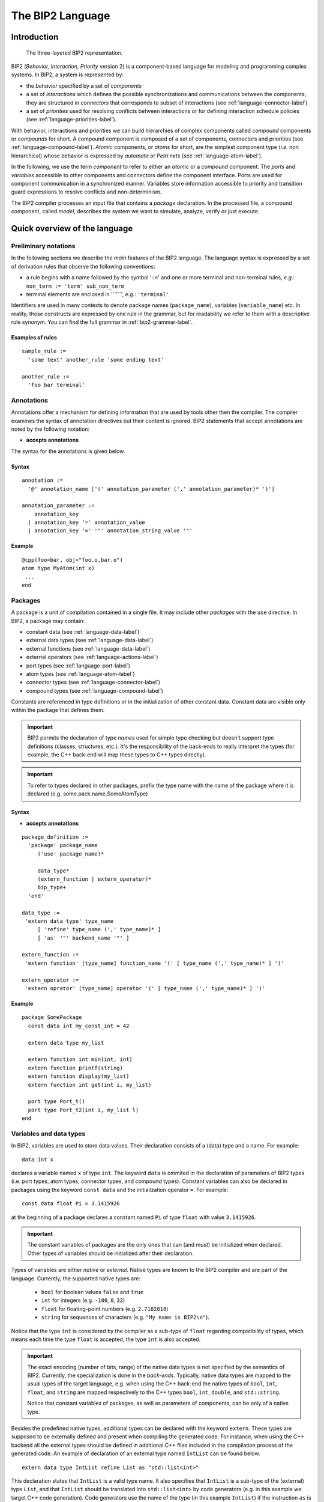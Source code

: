 .. _language-label:

The BIP2 Language
=================

Introduction
------------

.. index::
   single: atom type
   single: compound type
   single: connector type
   single: port type
   single: atom
   single: compound
   single: connector
   single: port
   single: component
   single: interface
   single: component; interface
   single: priorities
   single: package
   single: model
   single: automaton
   single: Petri net

.. figure::
   ../images/language-syntax/BIP.png
   :scale: 100 %

   The three-layered BIP2 representation.

BIP2 (*Behavior, Interaction, Priority* version 2) is a component-based language
for modeling and programming complex systems. In BIP2, a system is represented
by:

* the *behavior* specified by a set of *components*
* a set of *interactions* which defines the possible synchronizations and
  communications between the components; they are structured in *connectors*
  that corresponds to subset of interactions (see
  :ref:`language-connector-label`)
* a set of *priorities*  used for resolving conflicts between
  interactions or for defining interaction schedule policies
  (see :ref:`language-priorities-label`).

With behavior, interactions and priorities we can build hierarchies of complex components
called *compound* components or *compounds* for short.
A compound component is composed of  a set of components,
connectors and priorities (see :ref:`language-compound-label`).
*Atomic* components, or *atoms* for short, are the simplest component type (*i.e.* non
hierarchical) whose behavior is expressed by *automata* or *Petri nets*
(see :ref:`language-atom-label`).

In the following, we use the term *component* to refer to either an *atomic* or
a *compound* component. The *ports* and *variables* accessible to other
components and connectors define the component interface. Ports are used for
component communication in a synchronized manner.  Variables store information
accessible to priority and transition guard expressions to resolve conflicts and
non-determinism.

The BIP2 compiler processes an input file that contains a *package*
declaration. In the processed file, a compound component, called *model*,
describes the system we want to simulate, analyze, verify or just execute.



Quick overview of the language
------------------------------

.. Introduction
.. ^^^^^^^^^^^^


Preliminary notations
^^^^^^^^^^^^^^^^^^^^^

In the following sections we describe the *main* features of the BIP2 language.
The language syntax is expressed by a set of derivation rules that observe the
following conventions:

* a rule begins with a name followed by the symbol '``:=``' and one or more
  terminal and non-terminal rules, *e.g.*: ``non_term := 'term' sub_non_term``
* terminal elements are enclosed in '``'``', *e.g.*: ``'terminal'``

Identifiers are used in many contexts to denote package names
(``package_name``), variables (``variable_name``) etc.  In reality, those
constructs are expressed by one rule in the grammar, but for readability we
refer to them with a descriptive rule synonym. You can find the full grammar in
:ref:`bip2-grammar-label`.

Examples of rules
"""""""""""""""""
::

  sample_rule :=
    'some text' another_rule 'some ending text'

  another_rule :=
    'foo bar terminal'

Annotations
^^^^^^^^^^^

Annotations offer a mechanism for defining information that are used by tools
other then the compiler. The compiler examines the syntax of annotation
directives but their content is ignored. BIP2 statements that accept annotations
are noted by the following notation:

* **accepts annotations**

The syntax for the annotations is given below.

Syntax
""""""
::

  annotation :=
    '@' annotation_name ['(' annotation_parameter (',' annotation_parameter)* ')']

  annotation_parameter :=
      annotation_key 
    | annotation_key '=' annotation_value 
    | annotation_key '=' '"' annotation_string_value '"'


Example
"""""""

::

  @cpp(foo=bar, obj="foo.o,bar.o")
  atom type MyAtom(int x)
   ...
  end


.. _language-package-label:

Packages
^^^^^^^^

.. index::
   single: package
   single: syntax; package
   single: external type
   single: atom type
   single: connector type
   single: compound type

A package is a unit of compilation contained in a single file. It may include
other *packages* with the ``use`` directive. In BIP2, a package may contain:

* constant data (see :ref:`language-data-label`)
* external data types (see :ref:`language-data-label`)
* external functions (see :ref:`language-data-label`)
* external operators (see :ref:`language-actions-label`)
* port types (see :ref:`language-port-label`)
* atom types (see :ref:`language-atom-label`)
* connector types (see :ref:`language-connector-label`)
* compound types (see :ref:`language-compound-label`)

..
   Refine the following paragraph

Constants are referenced in type definitions or in the initialization of other
constant data. Constant data are visible only within the package that defines
them.

.. IMPORTANT::

   BIP2 permits the declaration of type *names* used for simple type checking
   but doesn't support type definitions (classes, structures, etc.).
   It's the responsibility of the back-ends to really interpret the types (for
   example, the C++ back-end will map these types to C++ types directly).

.. IMPORTANT::
   To refer to types declared in other packages, prefix the type name with the
   name of the package where it is declared (e.g. some.pack.name.SomeAtomType)
 

Syntax
""""""

* **accepts annotations**

::

  package_definition :=
    'package' package_name
       ('use' package_name)*
     
       data_type*
       (extern_function | extern_operator)*
       bip_type+
    'end'
  
  data_type :=
   'extern data type' type_name
       [ 'refine' type_name (',' type_name)* ]
       [ 'as' '"' backend_name '"' ]

  extern_function :=
   'extern function' [type_name] function_name '(' [ type_name (',' type_name)* ] ')'

  extern_operator :=
   'extern oprator' [type_name] operator '(' [ type_name (',' type_name)* ] ')'


Example
"""""""

::

  package SomePackage
    const data int my_const_int = 42

    extern data type my_list

    extern function int min(int, int)
    extern function printf(string)
    extern function display(my_list)
    extern function int get(int i, my_list)

    port type Port_t()
    port type Port_t2(int i, my_list l)
  end

.. _language-data-label:

Variables and data types
^^^^^^^^^^^^^^^^^^^^^^^^

.. index::
   single: type; variable
   single: variable
   single: variable; type
   single: variable; type; native
   single: variable; type; external

In BIP2, variables are used to store data values. Their declaration consists of
a (data) type and a name. For example::

  data int x

declares a variable named ``x`` of type ``int``. The keyword ``data`` is ommited
in the declaration of parameters of BIP2 types (i.e. port types, atom types,
connector types, and compound types). Constant variables can also be declared in
packages using the keyword ``const data`` and the initialization operator ``=``.
For example::

  const data float Pi = 3.1415926

at the beginning of a package declares a constant named ``Pi`` of type ``float``
with value ``3.1415926``.

.. IMPORTANT::
   The constant variables of packages are the only ones that can (and must) be
   initialized when declared. Other types of variables should be initialized
   after their declaration.

Types of variables are either *native* or *external*. Native types are known to
the BIP2 compiler and are part of the language. Currently, the supported native
types are:

  * ``bool`` for boolean values ``false`` and ``true``
  * ``int`` for integers (e.g. ``-100``, ``0``, ``32``)
  * ``float`` for floating-point numbers (e.g. ``2.7182818``)
  * ``string`` for sequences of characters (e.g. ``"My name is BIP2\n"``).

Notice that the type ``int`` is considered by the compiler as a sub-type of
``float`` regarding compatibility of types, which means each time the type
``float`` is accepted, the type ``int`` is also accepted.

.. IMPORTANT::
   The exact encoding (number of bits, range) of the native data types is not
   specified by the semantics of BIP2. Currently, the specialization is done in
   the *back-ends*. Typically, native data types are mapped to the usual
   types of the target language, e.g. when using the C++ back-end the native
   types of ``bool``, ``int``, ``float``, and ``string`` are mapped respectively
   to the C++ types ``bool``, ``int``, ``double``, and ``std::string``.

   Notice that constant variables of packages, as well as parameters of
   components, can be only of a native type.

Besides the predefined native types, additional types can be declared with the
keyword ``extern``. These types are supposed to be externally defined and
present when compiling the generated code. For instance, when using the C++
backend all the external types should be defined in additional C++ files
included in the compilation process of the generated code. An example of
declaration of an external type named ``IntList`` can be found below.
::

  extern data type IntList refine List as "std::list<int>"

This declaration states that ``IntList`` is a valid type name.
It also specifies that ``IntList`` is a sub-type of the (external) type
``List``, and that ``IntList`` should be translated into ``std::list<int>`` by
code generators (e.g. in this example we target C++ code generation). Code
generators use the name of the type (in this example ``IntList``) if the
instruction ``as`` is not provided, e.g. when using the following declaration
code generators will not translate ``IntList`` and use its name directly in the
generated code.
::

  extern data type IntList refine List 

.. IMPORTANT::
   Without any additional declation, the compiler assumes that no operation
   can be performed on external types except assignments (using ``=``). This
   means that assignments of external types should be implemented in the
   generated code, e.g. by additional files included in the compilation process.

As for external types, BIP2 allows the declaration of external function
prototypes that are assumed to be externally defined and present when compiling
the generated code. The declaration of an external function consists of an
optional return type name, a function name, and a list of types names for the
arguments of the function. For example::

  extern function int rand()
  extern function printf(string)
  extern function int getElement(int, IntList)

declares prototypes for:

* the external function ``rand`` having no argument and returning an ``int``
* the external function ``printf`` that takes a ``string`` as argument and have
  no returned value
* the external function ``getElement`` that takes an ``int`` and an ``IntList``
  as arguments, and returns an ``int``. 

.. IMPORTANT::
   External function prototypes may involved external data types (that must be
   declared properly obviously). There are no specific restrictions in the
   declaration of prototypes concerning overloading: different prototypes may
   have the same function name even if they have the same number of arguments
   and/or different return types. This may trigger errors when compiling
   expressions involving calls to external functions, as explained in
   :ref:`language-actions-label`.


.. _language-actions-label:

Actions
^^^^^^^

*Actions* define computations and data transformations. In the *constant*
context, expressions should not have side effects. Notice that the compiler
is unable to check whether an external function involved in a constant context
has side effects. It is the user's responsibility to ensure the absence of side
effects in such context. In the *non-constant* context any computation is
allowed. There are also *mixed* contexts where some data can be changed while
others can't (see :ref:`language-connector-label`). Whenever possible, the
compiler will restrict the possible actions to enforce the "const-ness".

.. index::
   pair: action language; constant context
   single: action language; non-constant context

Computations and data transformations in actions are expressed by C-like syntax
statements and expressions. Statements are assignments, function calls and
conditional ``if``-``then``-``else`` constructs. Notice that the language has no
support for loops. Expressions involved in statements can combine values using
comparison operators, arithmetics operators, boolean operators, and function
calls (with returned values). As usual, parenthesis ``(`` and ``)`` may be used
to group expressions and enforce a specific evaluation order. Multiple
statements in an action are enclosed in brackets while individual statements are
separated by ``;``. The following operators can be used for native types.

Comparison operators can be used to compare two values of the same native type
and return a value of type ``bool``. In addition we also allow the comparison of
``int`` to ``float`` and ``float`` to ``int``. The list of comparison operators
is provided as follows.

* ``==`` : equality
* ``!=`` : inequality
* ``<``  : *less than*
* ``>``  : *greater than*
* ``<=`` : *less or equal than*
* ``>=`` : *greater or equal than*

Arithmetic operators provided below can only be applied to numbers, i.e. ``int``
and ``float`` data types. They return a value of type ``int`` if all the
arguments are of type ``int``. They return a value of type ``float``
otherwise.

* ``/`` : *division*
* ``%`` : *modulo*
* ``+`` : *addition* or  *positive sign*
* ``-`` : *subtraction* or *negative sign*
* ``*`` : *multiplication*

Logical boolean operators apply to boolean values only (of type ``bool``), and
return boolean values:

* ``&&`` : logical *and*
* ``||`` : logical *or*

Boolean bitwise operators apply to ``int`` only, and return ``int``:

* ``&``  : bitwise *and*
* ``|``  : bitwise *or*
* ``^``  : bitwise *exclusive or*
* ``~``  : bitwise *not*
* ``!``  : logical *not*

The assignment operator may assign a value to a variable provided that the type
of this value is compatible with the type of the variable, that is, if it is of
the same type or if it is of a sub-type. Notice that in contrast to previous
operators, by default the assignment operator applies also to external types.

* ``=`` : assignment


.. IMPORTANT::
   The exact behavior data types and corresponding operations is not
   specified by the semantics (*e.g.* min/max ranges of integer and
   floating point types, behavior of overflows, etc.). Currently, the
   specialization is done in the *back-ends* (usually by mapping
   directly BIP2 types and operations to usual types and operations of
   the target language).

In addition to the predefined operators, external functions can be call provided
their prototype is declared, as explained in :ref:`language-data-label`. We say
that a function call matches a prototype if it has the same function name and
the same number of arguments, and if its arguments are compatible with the ones
of the prototype.
We say that a prototype is strictly more precise than another prototype if it
has compatible arguments with at least one being a strict sub-type. For example
in the following the first prototype is strictly more precise than the third
prototype, whereas it is not comparable with the second prototype::

  extern function float min(float, int)
  extern function float min(int,   float)
  extern function int   min(int,   int)
 
A function call will not compile if one of the following assertions apply:

* it does not match any declared external function prototype ("no match
  prototype" error)
* it matches at least two prototypes without one beging strictly more precise
  than the other one ("ambiguous function call" error)
* the return type of the most precise matching prototype is not compatible with
  the rest of the expression in which the function is called ("incorrect type"
  error)
* the most precise matching prototype has no return type and the function call
  is involved in an expression ("no return value" error).

Considering that the prototypes for ``min`` are restricted to the following::

  extern function float min(float, int)
  extern function float min(int,   float)

then the statement ``x = min(0, 0);`` will lead to a compilation error such as::

  [SEVERE] In /path/to/file/my_bip_file.bip:
  Ambiguous function call 'min' with parameter(s) of type(s) 'int, int': cannot decide
  between 'float min(float, int), float min(int, float)' :
      38:
      39:         x = min(0, 0);
  --------------------^
      40:
      41:

Similarly to external functions, external operators can be declared by using
``extern operator`` followed a return type, the target operator (instead
of the function name) and its arguments, e.g.::

  extern operator string +(string, string)

These declarations should always include a return type, and are limited to the
number of arguments a given operator has in the language for native types. For
example, in the following code the first two declarations are not permitted
whereas the last two ones are accepted::

  extern operator Complex *(Complex)           // not valid: missing argument    - ERROR!
  extern operator         *(Complex, Complex)  // not valid: missing return type - ERROR!
  extern operator Complex *(Complex, Complex)  // OK
  extern operator Complex *(float,   Complex)  // OK

Notice that declarations of external comparison operators (``==``, ``!=``,
``<``, ``>``, ``<=``, ``>=``) are not forced to return boolean values, but for
readability of the code we recommend to avoid such practice. Similarly, logical
operators (``!``, ``||``, ``&&``) may be redefined for non boolean values, but
again we strongly recommend not doing it::

  extern operator int     ==(IntList, IntList)  // allowed but not recommended!
  extern operator IntList ||(IntList, IntList)  // allowed but not recommended!



.. index::
   pair: action language; operators
   pair: action language; function call


Example
"""""""
::

  {
    a = a * (2 + b);
    g(d);
    b = f(a);
  }

In a constant context, an action contains a single expressions enclosed in
parenthesis that must evaluate to a boolean value.

.. IMPORTANT::
   Depending on the locations of the actions, the data reference can take
   different forms. For example, in :ref:`language-atom-label`, the data can be
   directly referenced by its declaration name whereas a connector action
   referencing a data within a port must use a dotted notation (*e.g.*
   ``port_name.data_name``).

.. index::
   pair: action language; if

There is currently only one control flow operation: ``if``-``then``-``else``
with the following syntax::

  if ( boolean_condition ) then
    statement1;
  else
    statement2;
  fi

The ``else`` part is optional and may be omitted. The expression
``boolean_condition`` must evaluate to a boolean value.

.. _language-port-label:

Port types
^^^^^^^^^^

.. index::
   single: port
   single: port; type

*Ports* are used to synchronize component and convey information in a
synchronized manner between the components of a model. The transferred
information is accessible via the variables associated with the port.
Port types are declared with the ``port type`` keyword followed by the
port type name and a possibly empty list of accessible variables. The
following example declares a port with type ``port_t`` which can access
integer values from the ``x`` variable::

  port type port_t(int x)


Syntax
""""""

* **accepts annotations**

::

  port_type_definition :=
    'port type' (package_name '.')? port_type_name
      '(' data_param_declaration (',' data_param_declaration)* ')'

.. _language-atom-label:

Atoms
^^^^^

.. index::
   single: atom
   pair: atom; type

*Atoms* are the simplest components with a behavior described by an automaton or
a Petri net extended with data. An *atom type* is declared with the ``atom
type`` directive which contains:

* a possibly empty list of variables for storing data. Data declarations may be
  *exported* to become accessible to priorities.
* an optional list of port declarations that may reference variables. Exported
  ports are accessible to connectors.
* an automaton or a Petri net that defines the behavior of the atom. The
  behavior is described by a set of transitions that change the state of the
  atom in reaction to enabled ports.


Data types and variables
""""""""""""""""""""""""

.. index::
   single: variable
   single: variable; exported

In BIP2, (data) variables are used to store data. A declaration of a variable is
 ``data`` keyword. For example::

  data int x

declares an integer variable named ``x``.





Variables exported with the
``export`` directive can be used in guards of compound component priorities (see
:ref:`language-compound-label`).



Ports
"""""

.. index::
   single: port
   single: port; internal
   single: port; exported
   single: port; merged export

Atoms have ports declared with the ``port`` directive that consists of a type, a
name and an optional list of previously declared variables. It is an error if
the types of the previously declared variables do not match the type of the
corresponding port parameters. Implicit type casting is not permitted. For
example, if a previously declared parameter is of type ``float``, a port
parameter of type ``int`` is not allowed. In the following code excerpt, three
variables named ``a``, ``b`` and ``c`` are associated with the three parameters
of the port with type ``Port_t``::

  port type Port_t(int x, float y, some_type z)

  atom type SomeType()
    data int a
    data float b
    data some_type c

    port Port_t p(a, b, c)
    ...
  end


Ports can be exported with the ``export`` directive and become accessible to
other model components. Exported ports can be accessed individually in the
component interface (see Figure 2.2) or merged into one port (see Figure
2.3). In the later case, they must accept the same number and types of
parameters. The merged port provides access to all variables of the individual
ports.

.. figure::
   ../images/language-syntax/atom-export-ports.png

   Ports ``p``, ``q`` and ``r`` are individually exported.

In BIP2, ports ``p``, ``q`` and ``r`` are individually exported using the
following statement::

    export port port_t p(x), q(y), r(z)

.. figure::
   ../images/language-syntax/atom-merged-export-ports.png

   Ports ``p``, ``q`` and ``r`` are merged and exported as the port ``exp``.

To merge and export ports ``p``, ``q`` and ``r`` as a single port ``exp`` we use
the keyword ``as``::

    export port port_t p(x), q(y), r(z) as exp

.. _language_petri_nets_label:

Petri net
"""""""""

.. index::
   single: guard
   single: marking
   single: place
   single: non-determinism
   single: Petri net
   single: Petri net; transition
   single: Petri net; place
   single: Petri net; marking
   single: Petri net; 1-safe
   single: transition
   single: transition; enabled
   single: transition; internal
   single: transition; initial
   single: transition; visible
   single: transition; invisible
   single: transition; guard

*Petri nets* implement the behavior of atoms. They consist of *places* and
*transitions*. Places are used to store the current control location of the atom
given by a *marking* of the places, that is, a boolean function associating true
to the marked places. Places are declared in an atom using the keyword
``places`` followed by a list of place names, *e.g.* the following code declares
the places named ``START``, ``SYNC`` and ``END``::

  places START, SYNC, END

Transitions change the current *state* of an atom and invoke associated actions
that may alter the values of atom variables. A transition specifies:

* The set of *triggering* places that are required to be all marked at the
  current state for the transition to occur. They are declared using the keyword
  ``from``.
* The set of *target* places that are marked after its execution. They are
  declared using the keyword ``to``.
* A boolean condition on values of (local) variables that must be fulfilled at
  the current state for the transition to occur. This condition, called *guard*,
  is declared using the keyword ``provided``. If no expression is provided, the
  guard places no restrictions on the transition.
* An optional block of code after the ``do`` keyword that is evaluated when the
  transition occurs.

A transition of an atom is *enabled* if:

* it is enabled by the marking, that is, all its triggering places are marked at
  the current state and
* the associated guard evaluates to true or there is no guard associated with
  the transition.

.. index::
   single: automaton

..
  Question: What does marking a state mean?

.. IMPORTANT::
   
   Notice that in BIP2 we target *1-safe* Petri nets where the target places of
   an enabled transition are never marked. This property for a Petri net of an
   atom is checked both at compile time and at run time, and leads to an error
   if violated. Notice that since *automata* are a sub-case of 1-safe Petri
   nets, they can be used to define the behavior of atoms. In *automata*, each
   transition has at most one triggering place and one target place.

We distinguish three types of transitions:

* The *initial* transition is responsible for initializing the marked places and
  atom variables. It is a mandatory transition executed once during the model
  initialization.  It has no triggering places and no associated
  guard. Moreover, the initial transition can not be observed by other
  components nor synchronized with their transitions.  For example, the
  following code fragment specifies the initial transition of an atom that marks
  the place ``START`` and initializes the variables ``x`` and ``y``::

    initial to START do { x=0; y=0; }

* *Internal* transitions are invisible to other components and take precedence
  over other observable transitions. Their execution depends on the current
  state and associated guards. Internal transitions are declared using the
  keyword ``internal``, *e.g.* the following specifies an internal transition
  enabled in the ``START`` place that sets the current state to the ``SYNC``
  place restricted by an associated guard::

    internal from START to SYNC provided (x!=0) do { x=f(); }

* Transitions *labeled by internal port* names are visible to other
  components. A transition labeled by an internal port that is exported can be
  synchronized with transitions of other components using connectors (see
  :ref:`_language-connector-label`). Such transitions are declared in atoms
  using the keyword ``on``,
  *e.g.* the following specifies a transition labeled by the internal port
  ``s``, that changes the current state from ``SYNC`` to ``END``::

    on s from SYNC to END

.. index::
   single: visible state


The following figure gives an example of execution sequence of transitions in an
atom ``A`` in which the initial transition is followed by the execution of an
internal transition, then a transition labeled by port ``p`` is executed
followed by the execution of two internal transitions, and finally a transition
labeled by port ``q`` is executed leading to a state in which no transition is
enabled. Notice that the only visible states of ``A`` are the ones preceding the
executions of ``p`` and ``q`` and the final state, the other intermediate states
are invisible.

.. figure::
   ../images/language-syntax/non-visible.png
   :scale: 130 %

   Sequence of internal and visible transitions in an atom.

.. index::
   single: Petri net; non-determinism
   single: non-determinism

.. IMPORTANT::

   Only one internal transition is enabled at any time since non-determinism is
   not allowed for internal transitions of atoms. Similarly, two transitions
   labeled by the same internal port name must not be enabled at the same time.


Priorities
""""""""""

.. index::
   single: priority
   pair:   priority; atom
   single: priority; cycle
   single: priority; rule
   single: transitive closure
   single: transition; maximal
   single: guard

*Priorities* are used to resolve conflicts or to define an ordering between
transitions labelled by ports: the selected transition corresponds to the port
with highest priority. They may also include a boolean expression called *guard*
that specifies the conditions when it is applicable. Priorities do not apply to
the initial and internal transitions.
In the following example, port ``q`` has higher priority than ``p`` provided that
variable ``x`` equals to zero.::

  priority myPrio p < q  provided (x==0)

The transitive closure of such priorities defined in an atom is a partial order
relationship among ports and associated transitions. A port ``q`` has higher
priority than ``p`` if there is a priority rule specifying ``p < q`` whose guard
evaluates to true, or there are ports ``p1``, ``p2``, ..., ``pN`` such as
``p < p1 < p2 < ... < pN < q`` such that all their corresponding guards evaluates
to true.
Notice that it is not required for ports ``p1`` to ``pN`` to be enabled. An
enabled transition is *maximal* if it has the highest priority.

.. IMPORTANT::

   Inconsistencies in priorities (e.g. ``a < b < c < a``) are detected and
   reported. If the priorities do not include guards, the checks are performed
   at compile time. Guard expressions can not be evaluated during the model
   compilation so in this case priority validation is postponed until run time.

.. _atom-enabled-ports-label:

Enabled ports of atoms
""""""""""""""""""""""

.. index::
   single: port; enabled

An internal port is *enabled* if it triggers an enabled transition for the
current atom state. The port is *maximal* if its corresponding enabled
transition is maximal. An exported maximal port is also enabled at the interface
level. When several maximal internal ports are exported through the same port
(i.e.  merged export), they are all visible to other components that can
interact with any of the internal ports through the interface. Consequently, if
an internal port references variables, the values accessible from the interface
are the values of the enabled maximal internal ports.

The following figure illustrates an example of a merged port named ``exp`` that
consists of three internal ports ``p``, ``q`` and ``r`` and each internal port
references a variable (e.g. ``x``, ``y`` and ``z``). Port ``exp`` is enabled if
at least one of the corresponding ports is enabled. However, only the variables
of the enabled internal ports are accessible from the interface. For example, if
ports ``x`` and ``z`` are enabled, the associated ``u`` and ``w`` values are
accessible from ``exp``. On the other hand, if only port ``y`` is enabled, the
value associated with port ``exp`` is ``v``. This means that when other
components interact with ``A`` through port ``exp``, depending on which of the
internal ports is enabled, they interact with port ``p`` using value ``u``, or
with port ``q`` using value ``v``, or with port ``r`` using value ``w``.

.. figure::
   ../images/language-syntax/atom-enabled-ports.png
   :scale: 80 %

   Example of a port enabled by an atom and the corresponding values of its
   variable.


Example
"""""""

::

  atom type MyAtom(int P)
           data int x
    export data int y

           port Port_t r(x), s(y)

    places START, SYNC, END

    initial             to START                do { x=P; y=0; }
    internal from START to SYNC provided (x!=0) do { y=f(x); }
    on r     from START to SYNC                 do { y=x; }
    on s     from SYNC  to END
  end

The above block of BIP2 code gives an example of atom type ``MyAtom`` that
accepts one integer parameter ``P``, and consists of two integer variables ``x``
and the exported variable ``y`` and two exported ports ``r`` and ``s``. Three
places, ``START``, ``SYNC``, ``END``, are the states of the automaton that
defines the behavior of the atomic component. An initial transition leads to
``START``, an internal transition changes the state from ``START`` to ``SYNC``,
an other transition triggered by ``r`` does the same and finally a transition
triggered by ``s`` modifies the state from ``SYNC`` to ``END``. A graphical
representation of ``MyAtom`` is provided below.

.. figure::
   ../images/language-syntax/atom-syntax.png

Since internal transitions have higher priority than port transitions, the
transition of port ``r`` is executed only if the guard of the internal
transition does not hold, i.e. the value of variable ``x`` is zero.


Syntax
""""""

* **accepts annotations**

::

  atom_type_definition :=
    'atom type' atom_type_name '(' [ data_parameter (',' data_parameter)* ] ')'
       (['export'] 'data' data_type 
          data_declaration_name ( ',' data_declaration_name )* )*
       (['export'] 'port' port_type
          port_name '(' data_declaration_name (',' data_declaration_name )*) ')'
          ( ',' port_name '(' data_declaration_name (',' data_declaration_name )*) ')' )*
          ['as' port_name] )*
       'place' place_name (',' place_name)*
       'initial to' place_name (',' place_name)* ['do' actions]
       ( ('on' port_name | 'internal') 
          'from' place_name (',' place_name)* 
          'to' place_name (',' place_name)*
          ['provided' '(' transition_guard ')'] )*
          ['do' actions]
       atom_priority_declaration*
     'end'
    

.. _language-connector-label:

Connectors
^^^^^^^^^^

.. index::
   single: connector
   single: connector; interaction
   single: connector; trigger
   single: connector; synchron
   single: connector; exported port
   single: connector; hierarchical
   pair:   type; connector
   single: port; synchron
   single: port; trigger
   single: interaction

Connectors are *stateless* entities that enable interactions among a set of
components via their interface ports. Interactions defined by a connector are
strong synchronizations (*i.e.* a rendez-vous) of a subset of the connected
components. Interactions may also include data that are transferred between the
components. A connector is *hierarchical* if it connects ports exported by other
connectors.

Connected ports
"""""""""""""""

A connector type accepts a list of typed ports that correspond to the ports of
the entities it connects (components or other connectors). Connectors (*i.e.*
instances of connector types) bind these parameters to actual ports of the same
type.

.. IMPORTANT::
  Components or connectors must be connected at most once in a connector, that
  is, a component or a connector must not be reachable from different connected
  ports.


Data variables
""""""""""""""

Connector types can define variables that are used for storing intermediate
results of computations performed in transfer functions associated with
interactions. The temporary stored value is accessible only during the
associated interaction. The syntax is shown in the following example where we
declare an integer variable named ``tmp``::

  data int tmp


Exported port
"""""""""""""

.. index::
   single: connector; top-level

A connector may *export* a single port that can be connected to other connector
instances and form *hierarchical* connectors, or it can be exported in the
interface of *compound* components (see :ref:`language-compound-label`). A
connector is *top-level* if the exported port is not connected directly to 
another connector (i.e. it can be connected to other connectors only at upper
levels after being exported by the containing compound), or if it has no
exported port. An exported port named ``exp`` of type ``port_t``, referencing a
variable ``tmp``, is declared in a connector type as follows::

  export port port_t exp(tmp)


Defined interactions
""""""""""""""""""""
Formally, an interaction of a connector type is a subset of its ports.
A connector type explicitly define a set of permitted interactions regardless of
the status of the connected ports. The interactions are defined in terms of
expressions involving port names, according to the following grammar::
  connector_port_expression :=
    ( sub_expression )+

  sub_expression :=
    ( port_name | '(' connector_port_expression ')' ) [''']

That is, an expression is a list of either port names or nested expressions
(expressions enclosed into parenthesis) that can be optionally quoted. Quoted
port names or nested expressions are called *triggers*, whereas unquoted ones
are *synchrons*.

An expression of the form ``p``, where ``p`` is a port name, defines a single
interaction  '``p``'.
Interactions defined by an expression of the form ``e'`` are the ones defined
by ``e``. Interactions defined by an expression of the form ``e1 e2...eN`` are
computed recursively from the interactions defined by sub-expressions ``e1``,
``e2``, ..., ``eN``, as explained as follows. An interaction is defined by
``e1 e2...eN`` if both following rules apply:

* it can be written as a union of interactions defined by sub-expressions ``e1``,
  ``e2``, ..., ``eN``
* it contains (at least) an interaction defined by a trigger sub-expression, or
  for each sub-expression ``eI``, ``I=0,...,N``, it contains an interaction
  defined by ``eI``.

In the following example we define one trigger sub-expression ``(p q)``, and two
synchrons ports ``r`` and ``s``::
  define (p q)' r s
Interactions permitted by such an expression
are the ones containing (at least) both ports ``p`` and ``q``, i.e. '``p,q``', '``p,q,r``',
'``p,q,s``' and '``p,q,r,s``'.




Guards and transfer functions
"""""""""""""""""""""""""""""
.. index::
   single: guard
   single: interaction; guard

The set of defined interactions in a connector type can be further restricted by
*guards*. Guards evaluate a boolean expression that refers to variables of the
ports involved in an interaction. The associated interaction is enabled only if
the guard evaluates to true.

*Transfer functions* are used for exchanging data between the components that
participate in an interaction. They consist of two instruction groups, the
``up`` and the ``down`` group.

The ``up`` instructions compute the values of the variables referenced by
exported ports. Also, intermediate values used in computations in the ``down``
section may be temporary stored in the connector's variables. In the following
example we define a rendez-vous interaction between two ports where a temporary
value is stored in the ``tmp`` variable. To prevent division by zero, the
interaction is disabled when the value of the ``y`` variable equals 0::

    on p q provided (q.y != 0) up { tmp = p.x / q.y; }

The ``down`` instructions may update the values of the variables associated with
the ports involved in an interaction. Port variables are assigned with values
computed from connector variables and variables of the exported port. In the
following example, the instructions swap the values of variables ``x`` and ``y``
of ports ``p`` and ``q``::

    on p q down { tmp = p.x; p.x = q.y; q.y = tmp; }

Notice that transfer functions ``up`` and ``down`` can be simultaneously defined
for a connector interaction. ``up`` functions correspond to data moving upwards
in the connector and component hierarchy, that is, from values of variables of
the connected ports to the values of variables of the port exported by a
connector. Once an interaction is chosen and executed, ``down`` functions
correspond to the downward flow of data, that is, from variables of the exported
port to variables of the connected ports.

.. IMPORTANT::

   For a given interaction, the temporary values of connector variables when
   executing the ``down`` instructions are computed by the corresponding ``up``
   instructions. However, these values are not accessible between different
   executions of the same interaction or between the execution of the transfer
   functions of different interactions. They are only stored between the
   execution of ``up`` and ``down`` instructions of the same interaction.

Example
"""""""

::

  connector type ConnectT(Port_t1 p, Port_t2 q, Port_t3 r)
    data int tmp
    export port Port_t exp(tmp)

    define p' q r

    on p     up { tmp = p.x; }                down { p.x = tmp; }
    on p q   up { tmp = max(p.x, q.y); }      down { p.x = tmp; q.y = tmp; }
    on p r   up { tmp = max(p.x, r.z); }      down { p.x = tmp; r.z = tmp; }
    on p q r up { tmp = max(p.x, p.x, r.z); } down { p.x = tmp; q.y = tmp; r.z = tmp; }
  end

In the previous BIP2 code excerpt we provided a complete definition of a
connector type named ``ConnectT`` that connects three ports ``p``, ``q`` and
``r``. We have already seen in previous examples the enabled interactions and
the computations performed by the transfer functions. A noticeable difference is
that variable ``tmp`` is accessible to other connectors that interact with port
``exp``. Hence, the value of ``tmp`` may differ from the computation performed
by ``up`` since it may be altered by the transfer functions of connectors
connected to ``exp``.  A simplified graphical representation of ``ConnectT`` is
provided below.

.. figure::
   ../images/language-syntax/connector-syntax.png
   
   Connector type example


Enabled interactions and ports exported by connectors
"""""""""""""""""""""""""""""""""""""""""""""""""""""

.. index::
   single: port; enabled
   single: interaction; enabled


The set of ports defined by an interaction is restricted at run time based on
the status of the involved ports and the evaluated guards. Let us consider an
example of interaction involving ports ``p``, ``q`` and ``r``::

  define p' q r

Based on the definition above, the permitted interactions are ('``p``', '``p,q``',
'``p,r``' and '``p,q,r``'). To determine which of the combinations are valid in a
model execution, we first remove all combinations that contain a disabled port
and then we evaluate the associated guards to further restrict the possible
combinations.

An exported port of a connector is *enabled* if there is at least one enabled
interaction. Notice that the value visible at the interface through the exported
port is derived by the set of values of ports participating in an interaction.
The values accessible from an enabled interaction are in turn computed by the
instructions of the ``up`` transfer function.

The notions of enabled interactions and corresponding values of the variables of
exported ports of connectors are illustrated by the following example. Consider
an instance ``C`` of the connector type ``ConnectT`` presented above. Assume
that ports ``p``, ``q``, ``r`` are enabled, and that variable ``x`` of port
``p`` has three possible values ``u1``, ``u2``, ``u3``, variable ``y`` of port
``q`` has three possible values ``v1``, ``v2``, ``v3``, and variable ``z`` of
port ``r`` has only a single value ``w``. Then, interactions '``p``', '``p,q``',
'``p,r``' and '``p,q,r``' are enabled. Moreover, there are 24 possible values
for variable ``tmp`` of the exported port ``exp``, corresponding to the
application of ``up`` to all combinations of values for the 4 enabled
interactions:

* The values corresponding to interaction ``p`` are the values of ``x``, that
  is, ``u1``, ``u2`` and ``u3``.
* The values corresponding to  interaction ``p,q`` are ``oIJ- = max(uI, vJ)``,
  such that ``I=1,2,3`` and ``J=1,2,3``.
* The values corresponding to interaction ``p,r`` are ``oI-* = max(uI, w)``,
  such that ``I=1,2,3``.
* The values corresponding to interaction ``p,q,r`` are
  ``oIJ* = max(uI, vJ, w)``, such that ``I=1,2,3`` and ``J=1,2,3``.

.. figure::
   ../images/language-syntax/connector-enabled-interactions-port.png
   :scale: 120 %

   Enabled interaction of a connector and the corresponding values of variable
   ``tmp``.

Syntax
""""""

.. index::
   single: syntax; connector type

* **accepts annotations**

::

  connector_type_definition :=
    'connector type' connector_type_name '(' port_parameter (',' port_parameter )* ')'
      ('data' data_type data_declaration_name ( ',' data_declaration_name )* )*
      ['export port' port_type 
         port_name '(' data_param_declaration (',' data_param_declaration)* ')' ]
      'define' connector_port_expression
      connector_interaction*
    'end'

  connector_interaction :=
    'on' (port_name)+
    ['provided' '(' connector_guard ')']
    ['up' '{' (statement ';')+ '}']
    ['down' '{' (statement ';')+ '}']

  connector_port_expression :=
    ( port_name ['''] | '(' connector_port_expression ')' ['''] )+

  (a connector interaction must have at least one of 'up', 'down' or 'provided')


.. _language-compound-label:

Compounds
^^^^^^^^^

.. index::
   pair: compound; type

Compounds are composite components constructed by atomic components and other
compound components. Just like atomic components, compounds provide a set of
ports at the interface level. In this sense, components are used in the same way
regardless of their structure (compounds or atomic). A compound type defines the
following.

* a set of components, either atomic or compound, declared with the keyword ``component``.

* a set of connectors declared with the keyword ``connector`` that connect the
  contained components.

* a set of *priority rules* declared with the keyword ``priority``.

* a set of exported ports that define the interface of the compound declared
   with the keyword ``export``.


Notice that a compound component can export ports of contained components as
well as ports of connectors.


.. _language-priorities-label:

Priorities
""""""""""

.. index::
   single: maximal progress
   single: priorities
   single: compound; priorities
   single: priority; compound
   single: priority; rule
   single: priority; maximal progress
   single: priority; ``*``

*Priorities* are used to favor the execution of a subset of enabled interactions
called the *maximal* interactions (see below for a definition of maximal
interactions). They can be used to resolve conflict between interactions or to
express particular scheduling policies.

Priorities of a compound, form a partial order relationship that corresponds to
the transitive closure of the defined priority rules. One set of priority rules
is automatically derived based on the *maximal progress* principle,
i.e. interactions that involve more connectors have higher priority.

 ..
    For example::

       C:A1.p1,...,AN.pN < C:A1.p1,...,AN.pN,AN+1,...,AM.pM

     where ``C`` is a connector, and ``A1.p1,...,AN.pN`` and

       ``A1.p1,...,AN.pN,AN+1,...,AM.pM`` are interactions defined in ``C``, and
      * *user-defined* rules declared with the ``priority`` keyword as explained
        below.

User-defined priority rules are of the form ``I < J``, where ``I`` and ``J`` are
interactions of connectors expressed in one of the following forms:

* ``C:A1.p1,A2.p2,...,AN.pN`` where ``C`` is a connector and
  ``A1.p1,A2.p2,...,AN.pN`` is a subset of the connected ports that corresponds
  to a defined interaction of ``C``.
* ``C:*``, where ``C`` is a connector represents all the defined interactions of
  ``C``.
* ``*:*`` represents all the defined interactions for all connectors.

.. IMPORTANT::
   User-defined priority rules can only involve interactions of *top-level*
   connectors.

   The use of ``*`` in priority rules is a shortcut for sets of rules.  Notice
   that ``*:*`` cannot be used for both sides of a priority rule, (e.g.  ``*:* <
   *:*`` is not allowed). The use of ``*:*`` in one side of a priority rule is a
   shortcut for all interactions defined in all connectors except those involved
   in the other side of the rule.
   
User-defined priority rules may include guards declared with the ``provided``
keyword.  A rule is *enabled* only if its guard evaluates to true. In the
following code excerpt we show a priority rule named ``myPrio`` that is enabled
only if the values of the ``x`` and ``y`` variables of the atomic components
``A`` and ``B`` are not the same::

  compound type Compound_T()
    component Atom_T A()
    component Atom_T B()

    connector RDV C(A.p,B.p)
    connector RDV D(A.q,B.q)

    priority myPrio provided (A.x != B.x) C:A.p,B.p < D:A.q,B.q
  end

.. IMPORTANT::
   Since priorities define a partial order relationship between interactions,
   priority rules enabled at a state of a compound must not form a cycle.

An enabled interaction ``I`` of a connector ``C`` *has lower priority* than an
enabled interaction ``J`` of a connector ``D`` if ``D`` is reachable from ``I``
in the lattice of the defined priority rules, that is, if ``C:I < D:I`` is an
enabled rule or if there exists interactions ``C1:I1``, ..., ``CN:IN`` such that
rules ``C:I < C1:I1``, ``C1:I1 < C2:I2``, ..., ``CN-1:IN-1 < CN:IN``, ``CN:IN <
D:J`` are enabled. An interaction is *maximal* if it has the highest priority
among the enabled interactions.


Exported ports and variables
""""""""""""""""""""""""""""

.. index::
   single: port; enabled

Compound types export ports and variables in a similar fashion with atoms . The
following statement makes the ``x`` variable accessible from the interface of
the ``A`` component and renames it to ``y``::

  export port A.x as y

Ports of components and connectors can be exported individually or through a
single port using a merged export, in the same way as atoms. To determine if a
port of a compound component is enabled we check if the underlying port
(component or connector port) is enabled.  If a port of a component is enabled
and exported, then the corresponding port at the interface is enabled. If a
(maximal) interaction is enabled in a connector that exports its port to the
interface of a compound, then the interface port is enabled. Moreover, values
visible at the interface are the values corresponding to all its maximal
interactions. As for atoms, for merged exported ports the union of the values is
visible at the interface.

::

  compound type Compound_t()
    component Atom_t      A(), B()
    connector Connector_t C1(A.p, B.p)
    connector Connector_t C2(A.q, B.q)

    export port C1.exp, A.r, B.r as s

    priority myPrio C1:A.p,B.p < C2:*
  end

In the above example, the port ``s`` of an instance of the compound type
``Compound_t`` is enabled if the connector ``C1`` has a maximal interaction
(*i.e.* if no interaction is enabled by ``C2``), or if port ``r`` of ``A`` is
enabled, or if port ``r`` of ``B`` is enabled. Moreover, if these ports have
variables, the values visible from ``s`` are the union of the values
corresponding to the maximal interactions of ``C1`` and the values visible from
ports ``r`` of ``A`` and ``B``.


Example
"""""""

::

  compound type Compound_t()
    component CompT1 K1()
    component CompT2 K2()
    component CompT3 K3()

    connector BRDXP C(K1.p, K2.q)
    connector RDVXP D(C.xp, K3.t)
    connector RDV   E(K2.q, K3.s)

    export port C.xp as u
    export port F.xp as v
    export port K3.t as w

    export data K3.x as x
  end

The above example shows the syntax for defining a compound type ``Compound_t``
that consists of:

* the components ``K1``, ``K2`` and ``K3``
* the connectors ``C``, ``D`` and ``E``, such that ``C`` and ``D`` are connected
  and form a hierarchical connector
* the exported ports ``xp`` of ``C`` and ``F`` and the exported port ``t`` of
  ``K3``
* the exported variable ``x`` of ``K3``.

A graphical representation of the compound type is provided below. Notice that
all the enabled interactions of connector ``C`` are visible from connector ``D``
through the port ``xp`` of ``C``, *e.g.* if ``p`` and ``p,q`` are enabled, there
are both visible from ``D``. Since priorities are applied when exporting ports
to the interface of a compound, only maximal interactions of ``C`` are visible
from the interface port ``u`` though ``xp``, *e.g.* if interaction ``p`` and
``p,q`` are enabled, only ``p,q`` is visible from ``u`` due to the default
priority rule of maximal progress: ``p < p,q``. Notice also that a port can be
connected to several connectors (*e.g.* port ``q`` of ``K2``), or can be
exported and connected to connector(s) (*e.g.* ports ``xp`` of ``C`` and ``t``
of ``K3``).

.. figure::
   ../images/language-syntax/compound-syntax.png
   
   Example of a compound type.


Syntax
""""""

* **accepts annotations**

.. index::
   single: syntax; compound type

::

  compound_type := 
    'compound type' compound_type_name '(' [data_parameter (',' data_parameter)*] ')'
      component_declaration+
      connector_declaration*
      compound_priority_declaration*
      inner_port_export*
      inner_data_export*        
    'end'
    
  inner_port_export :=
    'export port' port_reference (',' port_reference)* 'as' exported_name

  inner_data_export :=
    'export data' data_reference 'as' exported_name

  compound_priority_declaration :=
    'priority' priority_name 
        ('*:*' | compound_interaction) '<' ('*:*' | compound_interaction) 
        [ 'provided' compound_priority_guard ]

  compound_interaction :=
    connector_name ':' ('*' | (port_reference (',' port_reference)*))




Execution sequences
-------------------

.. index::
   single: semantics
   single: state
   single: model; semantics
   single: model; state
   single: execution sequence
   single: LTS
   single: labeled transition system

A BIP2 model is equivalent to a *labeled transition system* (*LTS*) that defines
all the allowed *execution sequences*. The model *state* is stored in the state
of atomic components represented by variable values and the marking of the Petri
nets.  An *execution sequence* is a sequence of transitions or interactions that
modify the global state.  The transitions and interactions that are available in
a certain state are defined as follows.

* A *transition* of an atom ``A`` is executed from a state if it is
  *enabled*, is *maximal* and is not labeled by an exported internal port.
* An *interaction* of a connector ``C`` is executed if it is *enabled*, is
  *maximal* and connector ``C`` does not export a port.

In a given state, only the non exported maximal transitions and interactions are
allowed.  During their execution, non maximal exported transitions or
interactions are executed according to the hierarchy of connectors in the model.

.. index::
   pair: transition; execution

The execution of an enabled transition modifies the current state as follows:

* marking of Petri nets are modified according to the triggering and target
  places of transitions, i.e. marks are removed from triggering places and are
  set in target places
* variables are modified by the code associated with the transition.

.. IMPORTANT:: 
   If a place is both a triggering and a target place for a transition, its
   mark remains unchanged.

.. index::
   pair: interaction; execution

An interaction '``p1,p2,...,pN``' of a connector ``C``, considering a particular
combination of values for its ports, modifies the model state as follows.

First, the instructions associated with the ``down`` transfer function are
performed for the values of the involved ports ``p1``, ..., ``pN``.  Then, the
state is modified according to the execution of ports ``p1``, ..., ``pN``.

* The execution of an atom port is equivalent to the corresponding transition.
* The execution of a compound port corresponds to the execution of the
  corresponding port.
* The execution of a connector port corresponds to the execution of the
  corresponding interaction.

.. IMPORTANT::
   The execution of an interaction corresponds to the execution of at most one
   transition of each atom of the model. Since atoms have disjoint sets of
   variables and places, the state of the model resulting from the execution of
   an interaction is independent from the order of execution of the involved
   atoms.
